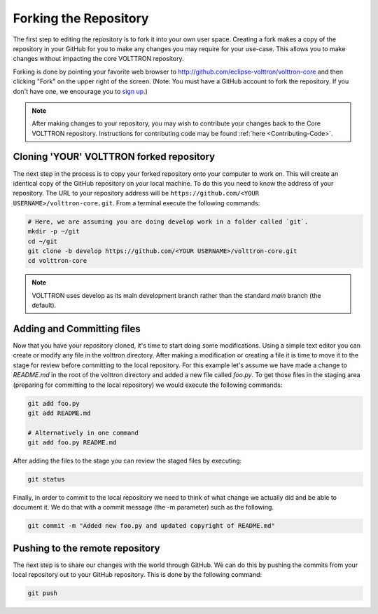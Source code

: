 .. _Fork-Repository:

======================
Forking the Repository
======================

The first step to editing the repository is to fork it into your own user space.  Creating a fork makes a copy of the
repository in your GitHub for you to make any changes you may require for your use-case.  This allows you to make
changes without impacting the core VOLTTRON repository.

Forking is done by pointing your favorite web browser to http://github.com/eclipse-volttron/volttron-core and then
clicking "Fork" on the upper right of the screen.  (Note: You must have a GitHub account to fork the repository.
If you don't have one, we encourage you to `sign up <https://github.com/join?source_repo=eclipse-volttron%2Fvolttron-core>`_.)

.. note::

   After making changes to your repository, you may wish to contribute your changes back to the Core VOLTTRON
   repository.  Instructions for contributing code may be found :ref:`here <Contributing-Code>`.


Cloning 'YOUR' VOLTTRON forked repository
=========================================

The next step in the process is to copy your forked repository onto your computer to work on.  This will create an
identical copy of the GitHub repository on your local machine.  To do this you need to know the address of your
repository.  The URL to your repository address will be ``https://github.com/<YOUR USERNAME>/volttron-core.git``.
From a terminal execute the following commands:

.. code-block:: bash

    # Here, we are assuming you are doing develop work in a folder called `git`.
    mkdir -p ~/git
    cd ~/git
    git clone -b develop https://github.com/<YOUR USERNAME>/volttron-core.git
    cd volttron-core

.. note::

  VOLTTRON uses develop as its main development branch rather than the standard `main` branch (the default).


Adding and Committing files
===========================

Now that you have your repository cloned, it's time to start doing some modifications.  Using a simple text editor
you can create or modify any file in the volttron directory.  After making a modification or creating a file
it is time to move it to the stage for review before committing to the local repository.  For this example let's assume
we have made a change to `README.md` in the root of the volttron directory and added a new file called `foo.py`.  To get
those files in the staging area (preparing for committing to the local repository) we would execute the following
commands:

.. code-block:: bash

    git add foo.py
    git add README.md

    # Alternatively in one command
    git add foo.py README.md

After adding the files to the stage you can review the staged files by executing:

.. code-block:: bash

    git status

Finally, in order to commit to the local repository we need to think of what change we actually did and be able to
document it.  We do that with a commit message (the -m parameter) such as the following.

.. code-block:: bash

    git commit -m "Added new foo.py and updated copyright of README.md"


Pushing to the remote repository
================================

The next step is to share our changes with the world through GitHub.  We can do this by pushing the commits
from your local repository out to your GitHub repository.  This is done by the following command:

.. code-block:: bash

    git push
